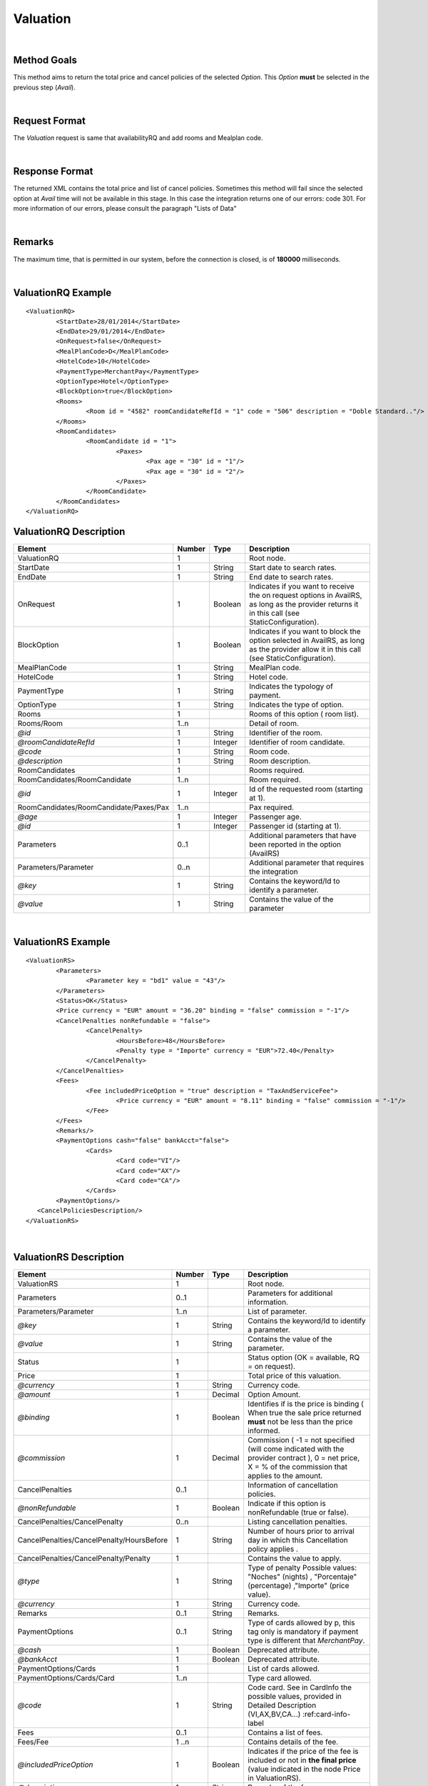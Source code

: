 .. highlight:: xml

Valuation
=========

|

Method Goals
------------

This method aims to return the total price and cancel policies of 
the selected *Option*. This *Option* **must** be selected in the 
previous step (*Avail*).

|

Request Format
--------------

The *Valuation* request is same that availabilityRQ and add rooms and Mealplan code.

|

Response Format
---------------

The returned XML contains the total price and list of cancel policies. 
Sometimes this method will fail since the selected option at *Avail* 
time will not be available in this stage. In this case the integration 
returns one of our errors: code 301. For more information of our errors, 
please consult the paragraph "Lists of Data" 

|

Remarks
-------

The maximum time, that is permitted in our system, before the connection is closed,  is of **180000** milliseconds.

|

ValuationRQ Example
-------------------

::

	<ValuationRQ>
		<StartDate>28/01/2014</StartDate>
		<EndDate>29/01/2014</EndDate>
		<OnRequest>false</OnRequest>
		<MealPlanCode>D</MealPlanCode>
		<HotelCode>10</HotelCode>
		<PaymentType>MerchantPay</PaymentType>
		<OptionType>Hotel</OptionType>
		<BlockOption>true</BlockOption>		
		<Rooms>
			<Room id = "4582" roomCandidateRefId = "1" code = "506"	description = "Doble Standard.."/>
		</Rooms>
		<RoomCandidates>
			<RoomCandidate id = "1">
				<Paxes>
					<Pax age = "30" id = "1"/>
					<Pax age = "30" id = "2"/>
				</Paxes>
			</RoomCandidate>
		</RoomCandidates>
	</ValuationRQ>




ValuationRQ Description
-----------------------

+------------------------------------------+----------+-----------+-------------------------------------------------------------------------+
| Element                                  | Number   | Type      | Description                                                             |
+==========================================+==========+===========+=========================================================================+
| ValuationRQ                              | 1        |           | Root node.                                                              |
+------------------------------------------+----------+-----------+-------------------------------------------------------------------------+
| StartDate                                | 1        | String    | Start date to search rates.                                             |
+------------------------------------------+----------+-----------+-------------------------------------------------------------------------+
| EndDate                                  | 1        | String    | End date to search rates.                                               |
+------------------------------------------+----------+-----------+-------------------------------------------------------------------------+
| OnRequest                                | 1        | Boolean   | Indicates if you want to receive the on request options in AvailRS, as  |
|                                          |          |           | long as the provider returns it in this call (see StaticConfiguration). |
+------------------------------------------+----------+-----------+-------------------------------------------------------------------------+
| BlockOption                              | 1        | Boolean   | Indicates if you want to block the option selected in AvailRS, as       |
|                                          |          |           | long as the provider allow it in this call (see StaticConfiguration).   |
+------------------------------------------+----------+-----------+-------------------------------------------------------------------------+
| MealPlanCode                             | 1        | String    | MealPlan code.                                                          |
+------------------------------------------+----------+-----------+-------------------------------------------------------------------------+
| HotelCode                                | 1        | String    | Hotel code.                                                             |
+------------------------------------------+----------+-----------+-------------------------------------------------------------------------+
| PaymentType                              | 1        | String    | Indicates the typology of payment.                                      |
+------------------------------------------+----------+-----------+-------------------------------------------------------------------------+
| OptionType                               | 1        | String    | Indicates the type of option.                                           |
+------------------------------------------+----------+-----------+-------------------------------------------------------------------------+
| Rooms                                    | 1        |           | Rooms of this option ( room list).                                      |
+------------------------------------------+----------+-----------+-------------------------------------------------------------------------+
| Rooms/Room                               | 1..n     |           | Detail of room.                                                         |
+------------------------------------------+----------+-----------+-------------------------------------------------------------------------+
| *@id*                                    | 1        | String    | Identifier of the room.                                                 |
+------------------------------------------+----------+-----------+-------------------------------------------------------------------------+
| *@roomCandidateRefId*                    | 1        | Integer   | Identifier of room candidate.                                           |
+------------------------------------------+----------+-----------+-------------------------------------------------------------------------+
| *@code*                                  | 1        | String    | Room code.                                                              |
+------------------------------------------+----------+-----------+-------------------------------------------------------------------------+
| *@description*                           | 1        | String    | Room description.                                                       |
+------------------------------------------+----------+-----------+-------------------------------------------------------------------------+
| RoomCandidates                           | 1        |           | Rooms required.                                                         |
+------------------------------------------+----------+-----------+-------------------------------------------------------------------------+
| RoomCandidates/RoomCandidate             | 1..n     |           | Room required.                                                          |
+------------------------------------------+----------+-----------+-------------------------------------------------------------------------+
| *@id*                                    | 1        | Integer   | Id of the requested room (starting at 1).                               |
+------------------------------------------+----------+-----------+-------------------------------------------------------------------------+
| RoomCandidates/RoomCandidate/Paxes/Pax   | 1..n     |           | Pax required.                                                           |
+------------------------------------------+----------+-----------+-------------------------------------------------------------------------+
| *@age*                                   | 1        | Integer   | Passenger age.                                                          |
+------------------------------------------+----------+-----------+-------------------------------------------------------------------------+
| *@id*                                    | 1        | Integer   | Passenger id (starting at 1).                                           |
+------------------------------------------+----------+-----------+-------------------------------------------------------------------------+
| Parameters                               | 0..1     |           | Additional parameters that have been reported in the option (AvailRS)   |
+------------------------------------------+----------+-----------+-------------------------------------------------------------------------+
| Parameters/Parameter                     | 0..n     |           | Additional parameter that requires the integration                      |
+------------------------------------------+----------+-----------+-------------------------------------------------------------------------+
| *@key*                                   | 1        | String    | Contains the keyword/Id to identify a parameter.                        |
+------------------------------------------+----------+-----------+-------------------------------------------------------------------------+
| *@value*                                 | 1        | String    | Contains the value of the parameter                                     |
+------------------------------------------+----------+-----------+-------------------------------------------------------------------------+

|

ValuationRS Example
-------------------

::

	<ValuationRS>
		<Parameters>
			<Parameter key = "bd1" value = "43"/>
		</Parameters>
		<Status>OK</Status>
		<Price currency = "EUR" amount = "36.20" binding = "false" commission = "-1"/>
		<CancelPenalties nonRefundable = "false">
			<CancelPenalty>
				<HoursBefore>48</HoursBefore>
				<Penalty type = "Importe" currency = "EUR">72.40</Penalty>
			</CancelPenalty>
		</CancelPenalties>
		<Fees>
			<Fee includedPriceOption = "true" description = "TaxAndServiceFee">
				<Price currency = "EUR" amount = "8.11" binding = "false" commission = "-1"/>
			</Fee>
		</Fees>
		<Remarks/>
		<PaymentOptions cash="false" bankAcct="false">
			<Cards>
				<Card code="VI"/>
				<Card code="AX"/>
				<Card code="CA"/>  
			</Cards> 
		<PaymentOptions/>		
	   <CancelPoliciesDescription/>
	</ValuationRS>

|

ValuationRS Description
-----------------------

+---------------------------------------------------------------------------------+----------+-----------+-------------------------------------------------------------------------------------------------------------------------------------------------------------------------------------------------------------------+
| Element                                                                         | Number   | Type      | Description                                                                                                                                                                                                       |
+=================================================================================+==========+===========+===================================================================================================================================================================================================================+
| ValuationRS                                                                     | 1        |           | Root node.                                                                                                                                                                                                        |
+---------------------------------------------------------------------------------+----------+-----------+-------------------------------------------------------------------------------------------------------------------------------------------------------------------------------------------------------------------+
| Parameters                                                                      | 0..1     |           | Parameters for additional information.                                                                                                                                                                            |
+---------------------------------------------------------------------------------+----------+-----------+-------------------------------------------------------------------------------------------------------------------------------------------------------------------------------------------------------------------+
| Parameters/Parameter                                                            | 1..n     |           | List of parameter.                                                                                                                                                                                                |
+---------------------------------------------------------------------------------+----------+-----------+-------------------------------------------------------------------------------------------------------------------------------------------------------------------------------------------------------------------+
| *@key*                                                                          | 1        | String    | Contains the keyword/Id to identify a parameter.                                                                                                                                                                  |
+---------------------------------------------------------------------------------+----------+-----------+-------------------------------------------------------------------------------------------------------------------------------------------------------------------------------------------------------------------+
| *@value*                                                                        | 1        | String    | Contains the value of the parameter.                                                                                                                                                                              |
+---------------------------------------------------------------------------------+----------+-----------+-------------------------------------------------------------------------------------------------------------------------------------------------------------------------------------------------------------------+
| Status                                                                          | 1        |           | Status option (OK = available, RQ = on request).                                                                                                                                                                  |
+---------------------------------------------------------------------------------+----------+-----------+-------------------------------------------------------------------------------------------------------------------------------------------------------------------------------------------------------------------+
| Price                                                                           | 1        |           | Total price of this valuation.                                                                                                                                                                                    |
+---------------------------------------------------------------------------------+----------+-----------+-------------------------------------------------------------------------------------------------------------------------------------------------------------------------------------------------------------------+
| *@currency*                                                                     | 1        | String    | Currency code.                                                                                                                                                                                                    |
+---------------------------------------------------------------------------------+----------+-----------+-------------------------------------------------------------------------------------------------------------------------------------------------------------------------------------------------------------------+
| *@amount*                                                                       | 1        | Decimal   | Option Amount.                                                                                                                                                                                                    |
+---------------------------------------------------------------------------------+----------+-----------+-------------------------------------------------------------------------------------------------------------------------------------------------------------------------------------------------------------------+
| *@binding*                                                                      | 1        | Boolean   | Identifies if is the price is binding ( When true the sale price returned **must** not be less than the price informed.                                                                                           |
+---------------------------------------------------------------------------------+----------+-----------+-------------------------------------------------------------------------------------------------------------------------------------------------------------------------------------------------------------------+
| *@commission*                                                                   | 1        | Decimal   | Commission ( -1 = not specified (will come indicated with the provider contract ), 0 = net price, X = % of the commission that applies to the amount.                                                             |
+---------------------------------------------------------------------------------+----------+-----------+-------------------------------------------------------------------------------------------------------------------------------------------------------------------------------------------------------------------+
| CancelPenalties                                                                 | 0..1     |           | Information of cancellation policies.                                                                                                                                                                             |
+---------------------------------------------------------------------------------+----------+-----------+-------------------------------------------------------------------------------------------------------------------------------------------------------------------------------------------------------------------+
| *@nonRefundable*                                                                | 1        | Boolean   | Indicate if this option is nonRefundable (true or false).                                                                                                                                                         |
+---------------------------------------------------------------------------------+----------+-----------+-------------------------------------------------------------------------------------------------------------------------------------------------------------------------------------------------------------------+
| CancelPenalties/CancelPenalty                                                   | 0..n     |           | Listing cancellation penalties.                                                                                                                                                                                   |
+---------------------------------------------------------------------------------+----------+-----------+-------------------------------------------------------------------------------------------------------------------------------------------------------------------------------------------------------------------+
| CancelPenalties/CancelPenalty/HoursBefore                                       | 1        | String    | Number of hours prior to arrival day in which this Cancellation policy applies .                                                                                                                                  |
+---------------------------------------------------------------------------------+----------+-----------+-------------------------------------------------------------------------------------------------------------------------------------------------------------------------------------------------------------------+
| CancelPenalties/CancelPenalty/Penalty                                           | 1        |           | Contains the value to apply.                                                                                                                                                                                      |
+---------------------------------------------------------------------------------+----------+-----------+-------------------------------------------------------------------------------------------------------------------------------------------------------------------------------------------------------------------+
| *@type*                                                                         | 1        | String    | Type of penalty Possible values: "Noches" (nights) , "Porcentaje" (percentage) ,"Importe" (price value).                                                                                                          |
+---------------------------------------------------------------------------------+----------+-----------+-------------------------------------------------------------------------------------------------------------------------------------------------------------------------------------------------------------------+
| *@currency*                                                                     | 1        | String    | Currency code.                                                                                                                                                                                                    |
+---------------------------------------------------------------------------------+----------+-----------+-------------------------------------------------------------------------------------------------------------------------------------------------------------------------------------------------------------------+
| Remarks                                                                         | 0..1     | String    | Remarks.                                                                                                                                                                                                          |
+---------------------------------------------------------------------------------+----------+-----------+-------------------------------------------------------------------------------------------------------------------------------------------------------------------------------------------------------------------+
| PaymentOptions                                                                  | 0..1     | String    | Type of cards allowed by p, this tag only is mandatory if payment type is different that *MerchantPay*.                                                                                                           |
+---------------------------------------------------------------------------------+----------+-----------+-------------------------------------------------------------------------------------------------------------------------------------------------------------------------------------------------------------------+
| *@cash*                                                                         | 1        | Boolean   | Deprecated attribute.                                                                                                                                                                                             |
+---------------------------------------------------------------------------------+----------+-----------+-------------------------------------------------------------------------------------------------------------------------------------------------------------------------------------------------------------------+
| *@bankAcct*                                                                     | 1        | Boolean   | Deprecated attribute.                                                                                                                                                                                             |
+---------------------------------------------------------------------------------+----------+-----------+-------------------------------------------------------------------------------------------------------------------------------------------------------------------------------------------------------------------+
| PaymentOptions/Cards                                                            | 1        |           | List of cards allowed.                                                                                                                                                                                            |
+---------------------------------------------------------------------------------+----------+-----------+-------------------------------------------------------------------------------------------------------------------------------------------------------------------------------------------------------------------+
| PaymentOptions/Cards/Card                                                       | 1..n     |           | Type card allowed.                                                                                                                                                                                                |
+---------------------------------------------------------------------------------+----------+-----------+-------------------------------------------------------------------------------------------------------------------------------------------------------------------------------------------------------------------+
| *@code*                                                                         | 1        | String    | Code card. See in CardInfo the possible values, provided in Detailed Description (VI,AX,BV,CA...) :ref:card-info-label                                                                                            |
+---------------------------------------------------------------------------------+----------+-----------+-------------------------------------------------------------------------------------------------------------------------------------------------------------------------------------------------------------------+
| Fees                                                                            | 0..1     |           | Contains a list of fees.                                                                                                                                                                                          |
+---------------------------------------------------------------------------------+----------+-----------+-------------------------------------------------------------------------------------------------------------------------------------------------------------------------------------------------------------------+
| Fees/Fee                                                                        | 1 ..n    |           | Contains details of the fee.                                                                                                                                                                                      |
+---------------------------------------------------------------------------------+----------+-----------+-------------------------------------------------------------------------------------------------------------------------------------------------------------------------------------------------------------------+
| *@includedPriceOption*                                                          | 1        | Boolean   | Indicates if the price of the fee is included or not in **the final price** (value indicated in the node Price in ValuationRS).                                                                                   |
+---------------------------------------------------------------------------------+----------+-----------+-------------------------------------------------------------------------------------------------------------------------------------------------------------------------------------------------------------------+
| *@description*                                                                  | 1        | String    | Remarks of the fee.                                                                                                                                                                                               |
+---------------------------------------------------------------------------------+----------+-----------+-------------------------------------------------------------------------------------------------------------------------------------------------------------------------------------------------------------------+
| Fees/Fee/Price                                                                  | 1        |           | Contains the price of the fee.                                                                                                                                                                                    |
+---------------------------------------------------------------------------------+----------+-----------+-------------------------------------------------------------------------------------------------------------------------------------------------------------------------------------------------------------------+
| *@currency*                                                                     | 1        | String    | Currency code.                                                                                                                                                                                                    |
+---------------------------------------------------------------------------------+----------+-----------+-------------------------------------------------------------------------------------------------------------------------------------------------------------------------------------------------------------------+
| *@amount*                                                                       | 1        | Decimal   | Fee Amount.                                                                                                                                                                                                       |
+---------------------------------------------------------------------------------+----------+-----------+-------------------------------------------------------------------------------------------------------------------------------------------------------------------------------------------------------------------+
| *@binding*                                                                      | 1        | Boolean   | Identifies if is the price is binding ( When true the sale price returned **must** not be less than the price informed.                                                                                           |
+---------------------------------------------------------------------------------+----------+-----------+-------------------------------------------------------------------------------------------------------------------------------------------------------------------------------------------------------------------+
| *@commission*                                                                   | 1        | Decimal   | Commission ( -1 = not specified (will come indicated with the provider contract ), 0 = net price, X = % of the commission that applies to the amount.                                                             |
+---------------------------------------------------------------------------------+----------+-----------+-------------------------------------------------------------------------------------------------------------------------------------------------------------------------------------------------------------------+
| CancelPoliciesDescription                                                       | 0..1     | String    | Contains the cancellation penalties in free text.                                                                                                                                                                 |
+---------------------------------------------------------------------------------+----------+-----------+-------------------------------------------------------------------------------------------------------------------------------------------------------------------------------------------------------------------+

|

Detailed Description
--------------------


**Providers with session**


Due to the nature of the business, the traffic it generates can be very intense, therefore, here in XML Travelgate we assume that our clients have in place some kind of 
caching strategy. For this reason, the same availability (search) response can be used more than once to serve more than one client. 

Please note that in the case of a provider using said session code to identify the option of the reservation, an update of said code will be necessary, and with this, 
we recommended to simply relaunch the same availability petition and therefore you will obtain a new session code.

|

**Providers with allotment blockage**

There are some providers which, for their internal reasons, block the allotments of the petitions. If this should be the case, the clients have to relaunch automatically the valuation, provided that
it has past more than 30 minutes of the last valuation petition. 

Given the case, that a provider has a specific transaction for blocking allotments ( normally called pre-confirmation, quote, booking with a parameter quote.. ), then there is two possible paths that you need to follow:

* If the provider assures a blockage equal or superior to 30 minutes then you will have to do the blockage of allotment petition.

* If the provider doesn't assure a blockage superior of 30 minutes then the petition of blockage of allotment will have to be done in the booking petition.

|

**Status:**

The valuation response depends the parameter <OnRequest> set:
In case that the parameter <OnRequest> is set as false, the integration filter this options if the supplier provide us the new status with value on request in ValuationRS, then we return an error because the provider change the status option.
In case that the parameter <OnRequest> is set as true, we don't filter the option.

| 

.. card-info-label:

**CardInfo:**


+-------+--------------------------+
| Codes | Names                    |
+=======+==========================+
| VI    | Visa                     |
+-------+--------------------------+
| AX    | American Express         |
+-------+--------------------------+
| BC    | BC Card                  |
+-------+--------------------------+
| CA    | MasterCard               |
+-------+--------------------------+
| CB    | Carte Blanche            |
+-------+--------------------------+
| CU    | China Union Pay          |
+-------+--------------------------+
| DS    | Discover                 |
+-------+--------------------------+
| DC    | Diners Club              |
+-------+--------------------------+
| T     | Carta Si                 |
+-------+--------------------------+
| R     | Carte Bleue              |
+-------+--------------------------+
| N     | Dankort                  |
+-------+--------------------------+
| L     | Delta                    |
+-------+--------------------------+
| E     | Electron                 |
+-------+--------------------------+
| JC    | Japan Credit Bureau      |
+-------+--------------------------+
| TO    | Maestro                  |
+-------+--------------------------+
| S     | Switch                   |
+-------+--------------------------+
| EC    | Electronic Cash          |
+-------+--------------------------+
| EU    | EuroCard                 |
+-------+--------------------------+
| TP    | universal air travel card|
+-------+--------------------------+
| OP    | optima                   |
+-------+--------------------------+
| ER    | Air Canada/RnRoute       |
+-------+--------------------------+
| XS    | access                   |
+-------+--------------------------+
| O     | others                   |
+-------+--------------------------+

|

**CancelPenalty:**

The penalty in cancelling a booking depends on which situation you do the cancellation. 
The factors that affects the cancel penalization goes as follows:
 
* **HoursBefore:** Number of hours which are in between the reservation date and the checking date. 

* **Type:** There are three values that can be inside types: 

 * *Noches:* Which will indicate the number of nights which will be penalized.
	
 * *Porcentaje:* Which indicates the percentage to pay based on the option price.
	
 * *Importe:* That indicates the exact amount that it is necessary to pay.

* **Currency:** Money currency of the import.

|

**Note:**

Keep the parameters in the avail response to include them in the valuation request.

Keep the parameters in the valuation response to include them in the reservation request.

|
